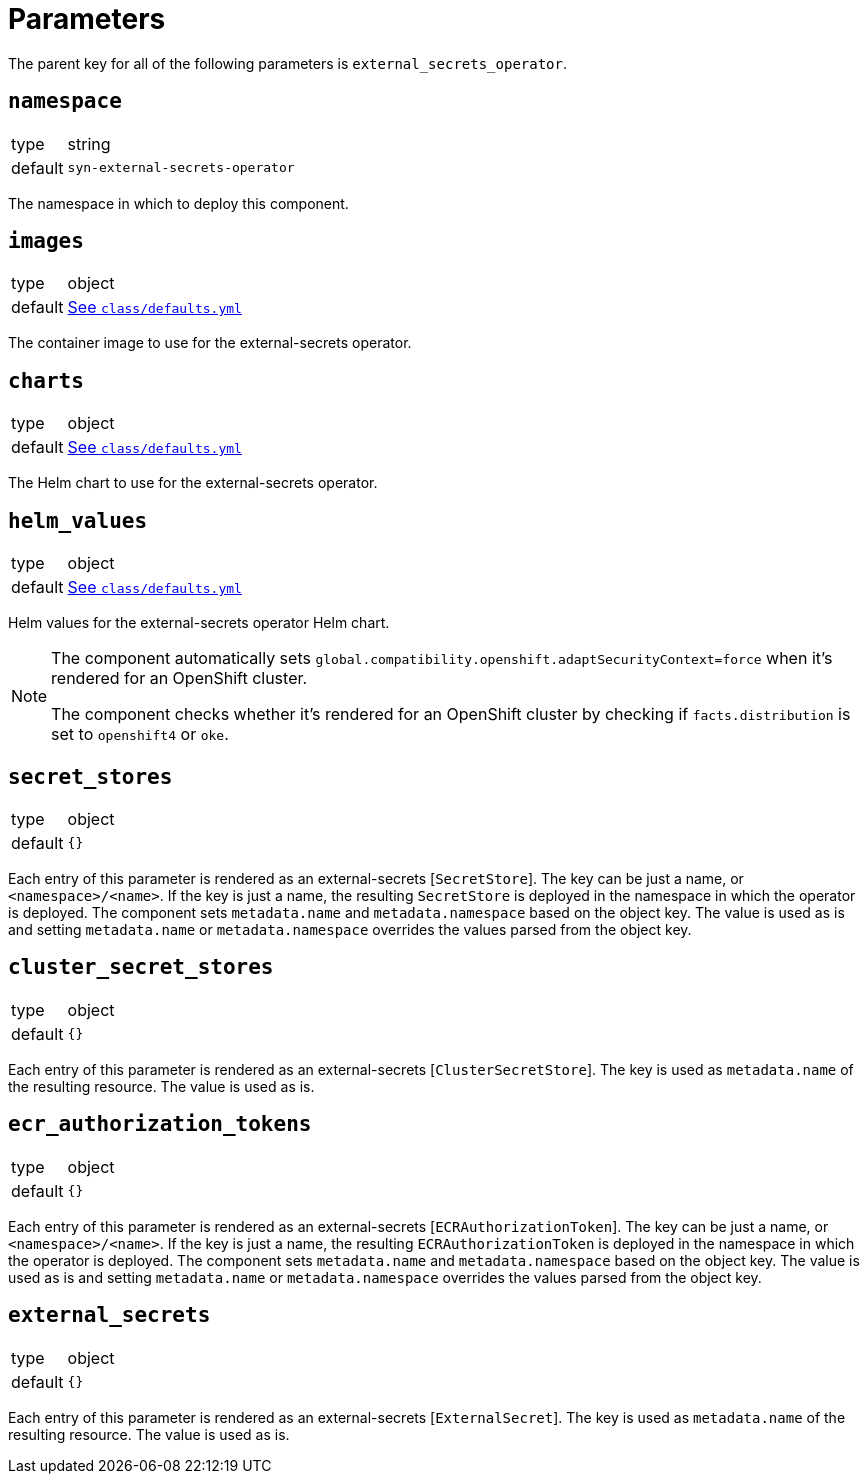 = Parameters

The parent key for all of the following parameters is `external_secrets_operator`.

== `namespace`

[horizontal]
type:: string
default:: `syn-external-secrets-operator`

The namespace in which to deploy this component.

== `images`

[horizontal]
type:: object
default:: https://github.com/projectsyn/component-external-secrets-operator/blob/master/class/defaults.yml[See `class/defaults.yml`]

The container image to use for the external-secrets operator.

== `charts`

[horizontal]
type:: object
default:: https://github.com/projectsyn/component-external-secrets-operator/blob/master/class/defaults.yml[See `class/defaults.yml`]

The Helm chart to use for the external-secrets operator.

== `helm_values`

[horizontal]
type:: object
default:: https://github.com/projectsyn/component-external-secrets-operator/blob/master/class/defaults.yml[See `class/defaults.yml`]

Helm values for the external-secrets operator Helm chart.

[NOTE]
====
The component automatically sets `global.compatibility.openshift.adaptSecurityContext=force` when it's rendered for an OpenShift cluster.

The component checks whether it's rendered for an OpenShift cluster by checking if `facts.distribution` is set to `openshift4` or `oke`.
====

== `secret_stores`

[horizontal]
type:: object
default:: `{}`

Each entry of this parameter is rendered as an external-secrets [`SecretStore`].
The key can be just a name, or `<namespace>/<name>`.
If the key is just a name, the resulting `SecretStore` is deployed in the namespace in which the operator is deployed.
The component sets `metadata.name` and `metadata.namespace` based on the object key.
The value is used as is and setting `metadata.name` or `metadata.namespace` overrides the values parsed from the object key.

== `cluster_secret_stores`

[horizontal]
type:: object
default:: `{}`

Each entry of this parameter is rendered as an external-secrets [`ClusterSecretStore`].
The key is used as `metadata.name` of the resulting resource.
The value is used as is.

== `ecr_authorization_tokens`

[horizontal]
type:: object
default:: `{}`

Each entry of this parameter is rendered as an external-secrets [`ECRAuthorizationToken`].
The key can be just a name, or `<namespace>/<name>`.
If the key is just a name, the resulting `ECRAuthorizationToken` is deployed in the namespace in which the operator is deployed.
The component sets `metadata.name` and `metadata.namespace` based on the object key.
The value is used as is and setting `metadata.name` or `metadata.namespace` overrides the values parsed from the object key.

== `external_secrets`

[horizontal]
type:: object
default:: `{}`

Each entry of this parameter is rendered as an external-secrets [`ExternalSecret`].
The key is used as `metadata.name` of the resulting resource.
The value is used as is.
